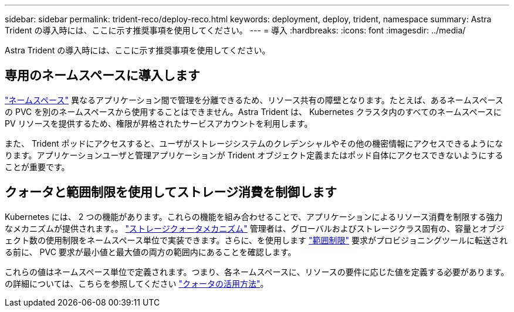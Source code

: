 ---
sidebar: sidebar 
permalink: trident-reco/deploy-reco.html 
keywords: deployment, deploy, trident, namespace 
summary: Astra Trident の導入時には、ここに示す推奨事項を使用してください。 
---
= 導入
:hardbreaks:
:icons: font
:imagesdir: ../media/


Astra Trident の導入時には、ここに示す推奨事項を使用してください。



== 専用のネームスペースに導入します

https://kubernetes.io/docs/concepts/overview/working-with-objects/namespaces/["ネームスペース"^] 異なるアプリケーション間で管理を分離できるため、リソース共有の障壁となります。たとえば、あるネームスペースの PVC を別のネームスペースから使用することはできません。Astra Trident は、 Kubernetes クラスタ内のすべてのネームスペースに PV リソースを提供するため、権限が昇格されたサービスアカウントを利用します。

また、 Trident ポッドにアクセスすると、ユーザがストレージシステムのクレデンシャルやその他の機密情報にアクセスできるようになります。アプリケーションユーザと管理アプリケーションが Trident オブジェクト定義またはポッド自体にアクセスできないようにすることが重要です。



== クォータと範囲制限を使用してストレージ消費を制御します

Kubernetes には、 2 つの機能があります。これらの機能を組み合わせることで、アプリケーションによるリソース消費を制限する強力なメカニズムが提供されます。。 https://kubernetes.io/docs/concepts/policy/resource-quotas/#storage-resource-quota["ストレージクォータメカニズム"^] 管理者は、グローバルおよびストレージクラス固有の、容量とオブジェクト数の使用制限をネームスペース単位で実装できます。さらに、を使用します https://kubernetes.io/docs/tasks/administer-cluster/limit-storage-consumption/#limitrange-to-limit-requests-for-storage["範囲制限"^] 要求がプロビジョニングツールに転送される前に、 PVC 要求が最小値と最大値の両方の範囲内にあることを確認します。

これらの値はネームスペース単位で定義されます。つまり、各ネームスペースに、リソースの要件に応じた値を定義する必要があります。の詳細については、こちらを参照してください https://netapp.io/2017/06/09/self-provisioning-storage-kubernetes-without-worry["クォータの活用方法"^]。
